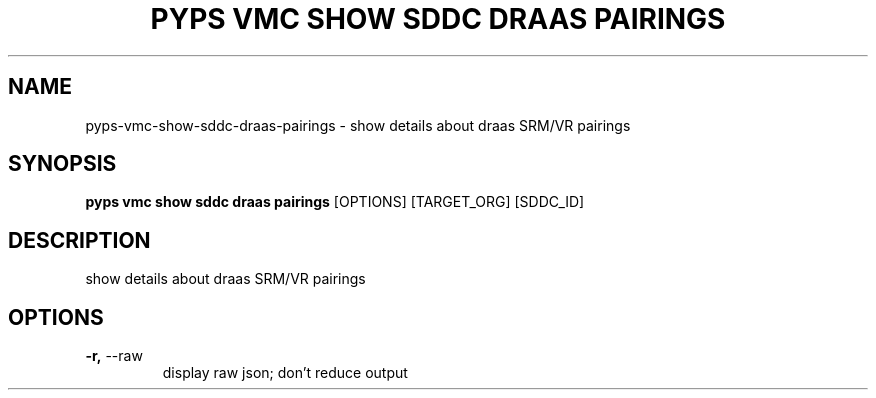 .TH "PYPS VMC SHOW SDDC DRAAS PAIRINGS" "1" "2023-03-21" "1.0.0" "pyps vmc show sddc draas pairings Manual"
.SH NAME
pyps\-vmc\-show\-sddc\-draas\-pairings \- show details about draas SRM/VR pairings
.SH SYNOPSIS
.B pyps vmc show sddc draas pairings
[OPTIONS] [TARGET_ORG] [SDDC_ID]
.SH DESCRIPTION
show details about draas SRM/VR pairings
.SH OPTIONS
.TP
\fB\-r,\fP \-\-raw
display raw json; don't reduce output
